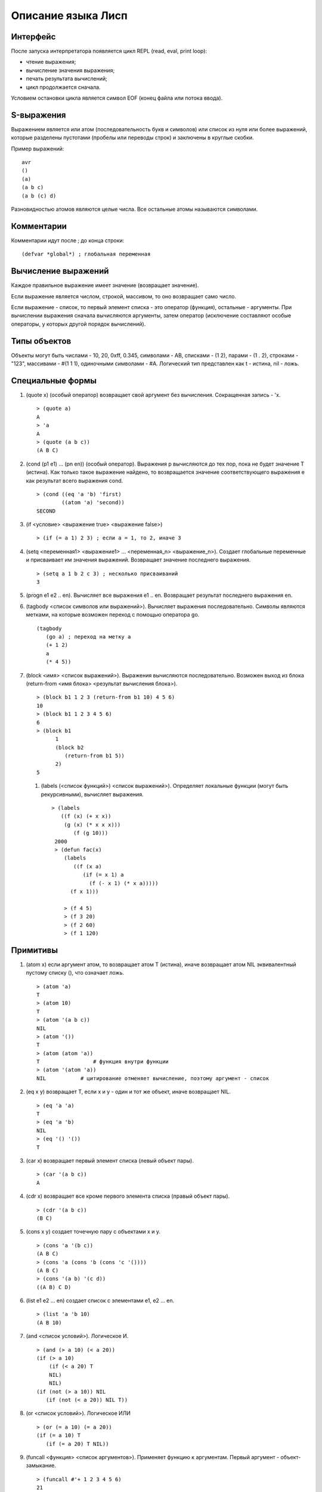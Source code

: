 Описание языка Лисп
===================

Интерфейс
---------

После запуска интерпретатора появляется цикл REPL (read, eval, print loop):

* чтение выражения;
* вычисление значения выражения;
* печать результата вычислений;
* цикл продолжается сначала.

Условием остановки цикла является символ EOF (конец файла или потока ввода).

S-выражения
-----------

Выражением является или атом (последовательность букв и символов) или список из нуля или более выражений, которые разделены пустотами (пробелы или переводы строк) и заключены в круглые скобки.

Пример выражений:
::

   avr
   ()
   (a)
   (a b c)
   (a b (c) d)

Разновидностью атомов являются целые числа. Все остальные атомы называются символами.

Комментарии
-----------

Комментарии идут после ; до конца строки:
::

   (defvar *global*) ; глобальная переменная

Вычисление выражений
--------------------

Каждое правильное выражение имеет значение (возвращает значение).

Если выражение является числом, строкой, массивом, то оно возвращает само число.

Если выражение - список, то первый элемент списка - это оператор (функция), остальные - аргументы. При вычислении выражения сначала вычисляются аргументы, затем оператор (исключение составляют особые операторы, у которых другой порядок вычислений).

Типы объектов
-------------

Объекты могут быть числами - 10, 20, 0xff, 0.345, символами - AB, списками - (1 2), парами - (1 . 2), строками - "123", массивами - #(1 1 1), одиночными символами - #\A. Логический тип представлен как t - истина, nil - ложь.

Специальные формы
-----------------

1. (quote x) (особый оператор) возвращает свой аргумент без вычисления. Сокращенная запись - 'x.
   ::

      > (quote a)
      A
      > 'a
      A
      > (quote (a b c))
      (A B C)

#. (cond (p1 e1) ... (pn en)) (особый оператор). Выражения p вычисляются до тех пор, пока не будет значение T (истина). Как только такое выражение найдено, то возвращается значение соответствующего выражения e как результат всего выражения cond.
   ::

      > (cond ((eq 'a 'b) 'first)
              ((atom 'a) 'second))
      SECOND

#. (if <условие> <выражение true> <выражение false>)
   ::

      > (if (= a 1) 2 3) ; если a = 1, то 2, иначе 3

#. (setq <переменная1> <выражение1> ... <переменная_n> <выражение_n>).
   Создает глобальные переменные и присваивает им значения выражений. Возвращает значение последнего выражения.
   ::

      > (setq a 1 b 2 c 3) ; несколько присваиваний
      3

#. (progn e1 e2 .. en). Вычисляет все выражения e1 .. en. Возвращает результат последнего выражения en.

#. (tagbody <список символов или выражений>). Вычисляет выражения последовательно. Символы являются метками, на которые возможен переход с помощью оператора go.
   ::

      (tagbody
         (go a) ; переход на метку a
         (+ 1 2)
	 a
	 (* 4 5))

#. (block <имя> <список выражений>). Выражения вычисляются последовательно. Возможен выход из блока (return-from <имя блока> <результат вычисления блока>).
   ::

      > (block b1 1 2 3 (return-from b1 10) 4 5 6)
      10
      > (block b1 1 2 3 4 5 6)
      6
      > (block b1
            1
            (block b2
	       (return-from b1 5))
	    2)
      5

 #. (labels (<список функций>) <список выражений>). Определяет локальные функции (могут быть рекурсивными), вычисляет выражения.
    ::

       > (labels
          ((f (x) (+ x x))
	   (g (x) (* x x x)))
	      (f (g 10)))
        2000
	> (defun fac(x)
	   (labels
	      ((f (x a)
	         (if (= x 1) a
		   (f (- x 1) (* x a)))))
	     (f x 1)))
	     
	   > (f 4 5)
	   > (f 3 20)
	   > (f 2 60)
	   > (f 1 120)
      
Примитивы
---------

1. (atom x) если аргумент атом, то возвращает атом T (истина), иначе возвращает атом NIL эквивалентный пустому списку (), что означает ложь.
   ::

      > (atom 'a)
      T
      > (atom 10)
      T
      > (atom '(a b c))
      NIL
      > (atom '())
      T
      > (atom (atom 'a))
      T                 # функция внутри функции
      > (atom '(atom 'a))
      NIL           # цитирование отменяет вычисление, поэтому аргумент - список

2. (eq x y) возвращает T, если x и y - один и тот же объект, иначе возвращает NIL.
   ::

      > (eq 'a 'a)
      T
      > (eq 'a 'b)
      NIL
      > (eq '() '())
      T
      
#. (car x) возвращает первый элемент списка (левый объект пары).
   ::

      > (car '(a b c))
      A

#. (cdr x) возвращает все кроме первого элемента списка (правый объект пары).
   ::

      > (cdr '(a b c))
      (B C)

#. (cons x y) создает точечную пару с объектами x и y.
   ::

      > (cons 'a '(b c))
      (A B C)
      > (cons 'a (cons 'b (cons 'c '())))
      (A B C)
      > (cons '(a b) '(c d))
      ((A B) C D)

#. (list e1 e2 ... en) создает список с элементами e1, e2 ... en.
   ::

      > (list 'a 'b 10)
      (A B 10)
      
#. (and <список условий>). Логическое И.
   ::
      > (and (> a 10) (< a 20))
      (if (> a 10)
          (if (< a 20) T
	  NIL)
	  NIL)
      (if (not (> a 10)) NIL
         (if (not (< a 20)) NIL T))

#. (or <список условий>). Логическое ИЛИ
   ::
      > (or (= a 10) (= a 20))
      (if (= a 10) T
         (if (= a 20) T NIL))

#. (funcall <функция> <список аргументов>). Применяет функцию к аргументам. Первый аргумент - объект-замыкание.
   ::
      > (funcall #'+ 1 2 3 4 5 6)
      21
      > (funcall #'(lambda (x y) (+ x y)) 1 2)
      3
      > (funcall #'a 10 20)

#. (eval <выражение>). Вычисление выражения.
   ::

      > (eval '(+ 1 2))
      3

#. (error msg). Останавливает вычисление, выводит сообщение об ошибке, возвращается в REPL цикл.
   ::

      > (error "No arguments")
      ERROR: No arguments

Примитивы для работы со списками
------------------------------

Для изменения списков служат функции rplaca и rplacd. Эти функции изменяют элементы car и cdr в паре. Первый аргумент должен быть парой. Второй - любой объект.
Возвращается измененная пара (объект не копируется):
::

   > (defvar list '(a b c))
   LIST
   > (rplaca list 1)
   (1 b c)
   > list
   (1 b c)
   > (rplacd list nil)
   (1)
   > list
   (1)

Арифметические примитивы
------------------------

#. (+ e1 e2 ... en) - сложение элементов e1, e2 .. en. Могут быть целые и вещественные числа.
   ::

      > (+ 1 2 3)
      6
      > (+ 4.5 7.9)
      12.40000

#. (- e1 e2 ... en) - вычитание элементов e1, e2 .. en. Могут быть целые и вещественные числа.
   ::

      > (- 10 2 3)
      5
      > (- 10.5 7.9)
      2.600000

#. (* e1 e2 ... en) - умножение элементов e1, e2 .. en. Могут быть целые и вещественные числа.
   ::

      > (* 1 2 3)
      6
      > (* 0.1 0.1)
      0.010000

#. (/ e1 e2) - деление e1 на e2. Могут быть целые и вещественные числа.
   ::

      > (/ 10 3)
      3
      > (/ 10.0 3)
      0.3333333

#. (% e1 e2) - остаток от деления e1 на e2. Только с целыми числами.
   ::

      > (% 10 3)
      1

#. (> e1 e2) - сравнение выражений e1 и e2 на больше. Возвращает T или NIL
   ::

      > (> 10 3)
      T
      > (> 1 2)
      NIL

#. (< e1 e2) - сравнение выражений e1 и e2 на меньше. Возвращает T или NIL
   ::

      > (< 10 3)
      NIL
      > (< 1 2)
      T

#. (equal x y) возвращает T, если x и y равны по содержимому, иначе возвращает NIL.
   ::
      > (equal 4 4)
      T
      > (equal 1 2)
      NIL
      > (equal '(1 2) '(a 2))
      NIL
      > (equal '(a b) ('a b))
      T
      > (equal '((1) (a b)) '((1) (a b)))
      T
      > (equal "abc" "abc")
      T
      > (equal #(1 1 'a) #(1 1 'a))
      T

#. (& e1 e2 ... en) - побитовое И элементов e1, e2 .. en.
   ::
      > (& 0x12 1)
      0

#. (bitor e1 e2 ... en) - побитовое ИЛИ элементов e1, e2 .. en.
   ::
      > (bitor 0x10 1)
      17

#. (<< num b) - побитовый сдвиг влево числа num на b битов.
   ::
      > (<< 1 3)
      8

#. (>> num b) - побитовый сдвиг вправо числа num на b битов.
   ::
      > (>> 0x15 4)
      1
      
#. (sin num) - синус вещественного числа num.
   ::
      > (sin 0.0)
      0.000000

#. (cos num) - косинус вещественного числа num.
   ::
      > (cos 0.0)
      1.000000
      
Лямбда выражения
----------------

Лямбда выражение - это анонимная (без имени) функция (lambda (p1 ... pn) e1 e2 .. en), где
p1 ... pn - это параметры функции, e1, e2, ..., en - выражения.

Вызов функции - это следующее выражение:
::

   ((lambda (p1 ... pn) e) a1 ... an)

Сначала вычисляются все аргументы a1 ... an. Затем каждому параметру p1 ... pn ставится в соответствие вычисленное значение аргументов a1 ... an. После этого вычисляется выражение e, содержащее параметры, вместо которых будут подставлены их значения.
::

   > ((lambda (x) (cons x '(b))) 'a)
   (A B)
   > ((lambda (x y) (cons x (cdr y)))
     'z
     '(a b c))
   (Z B C)

Определение функций
-------------------

Новую функцию можно создать с помощью оператора defun:
::

    > (defun null (x)
         (eq x NIL))
    NULL  # имя новой функции
    > (null 'a)
    NIL
    > (null '())
    T

Функция может иметь строку документации:
::

   (defun null (x)
   "проверяет аргумент на пустое значение"
         (eq x NIL))

Глобальные переменные
---------------------

Глобальные переменные существуют все время работы. Они создаются с помощью функции defvar имя_переменной [значение] (особая форма). Значение может быть выражением:
::

   > (defvar a 10)
   A
   > A
   10

При отсутствии значения в переменную записывается значение NIL
::

   > (defvar a)
   A
   > A
   NIL

Установить значение переменной можно с помощью функции setq (особая форма). Если такой переменной не было то она создается.
::

   > (setq a 1)
   1
   > a
   1

Можно одной функцией установить значения нескольких переменных:
::

   (setq a 1 b 2 c 3)

Если переменная локальная (параметр функции), то setq ее модифицирует:
::

   > (defun test(x)
        (setq x 10)) ; модификация параметра

Глобальные переменные являются динамическими, то есть их значение используется всегда последнее, которое было связано.
   
Строки
------

Строки задаются в двойных кавычках:
::

   > (defvar str "abc")
   STR
   > str
   "abc"

Функция объединения строк (1 или более параметров):
::

   > (concat "abc " "cde")
   "abc cde"
   > (concat "abc")
   "abc"

Функция преобразования строки в символ:
::

   > (intern "A")
   A

Функция преобразования символа в строку:
::

   > (symbol-name 'abc)
   "ABC"

Длина строки:
::

   > (string-size "ABcdf")
   5

Получение символа из строки по индексу:
::

   > (char "abc" 0)
   #\a

Получение подстроки из строки, по начальному индексу и конечному индексу (не включается в результат):
::

   > (subseq "abcd123" 1 5)
   "bcd1"

Перевод целого числа в строку:
::

   > (inttostr 10)
   "10"
      
Массивы
-------

Массивы в виде константы задаются как:
::

   > #(1 2 3 4)
   #(1 2 3 4)

Создание пустого массива заданной длины:
::

   (make-array <имя массива> <размер>)
   (defvar arr (make-array 100)) ; массив из 100 элементов

Присвоение значения элементу массива (значением может быть любой объект):
::

   (seta <объект массив> <индекс> <объект значение>)
   > (seta 'arr 0 10) ; arr[0] = 10
   10
   > (seta 'arr 10 '(a b c)) ; arr[10] = (A B C)
   (A B C)

Чтение элемента массива:
::

   (aref <массив> <индекс>)
   > (aref 'arr 0)
   10

Размер массива:
::

   > (array-size #(1 2 3))
   3

Индекс массива начинается с 0 и не может превышать размер.

Предикаты типов
---------------

Проверка на символ:
::

   (symbolp 'asb)
   T
   (symbolp 1)
   NIL

Проверка на целое число:
::

   (integerp 'asb)
   NIL
   (integerp 1)
   T

Печать объектов
---------------

Любой объект можно напечатать с помощью функции print. Печатается объект и перевод строки:
::

   > (print 1)
   1
   > (print '(1 2 3))
   (1 2 3)

Одиночный символ печатается с помощью функции putchar:
::

   > (putchar #\#)
   #

Макросы
-------

Макрос задает шаблон для генерации выражения.
::
   
   (defmacro test (var val)
       (list 'defvar var val))

При вызове макроса сначала происходит вычисление тела макроса (развертывание макроса):
::

   (test abc 100) -> (defvar abc 100)

Затем получившееся выражение вычисляется:
::

   (defvar abc 100)
   ABC

Обратная кавычка (работает не обязательно в макросах) вычисляется как обычная кавычка (цитирование работает со всеми типами объектов):
::

   > `(a b c)
   (A B C)

Но она также позволяет указывать какие части цитирования должны быть вычислены. Эти части указываются с помощью запятой:
::

   > (defvar a 10)
   A
   > `(a b c ,a)
   (A B C 10)

Запятая может стоять перед выражением, которое вычисляется
::

   > (defvar a 10)
   A
   > `(a b c ,(+ 1 a))
   (A B C 11)

Запятая-at служит для того, чтобы подставить список (результат вычисления выражения внутри запятой-at должен быть списком):
::

   > (defvar a '(1 2 3))
   A
   > `(,a ,@a)
   ((1 2 3) 1 2 3)

Можно посмотреть результат макроподстановки с помощью функции macroexpand:
::

   > (macroexpand '(if (= 1 1) 2 3))
   (COND ((= 1 1) 2) (T 3))

Функции как объекты первого класса
----------------------------------

Мы можем передавать функции в качестве параметров других функций и возвращать функции.
Функции бывают:

* локальные;
* глобальные;
* встроенные;
* лямбда.

Пространство имен функций не совпадает с пространством имен переменных. Функция передается в качестве параметра как лямбда-выражение или символ.
Но при вызове функции из параметра мы должны указать, что имя символа относится к пространству имен функций. Для вызова функций по параметру используется примитив funcall
Пример:
::

   > (funcall #'+ 1 2 3) ; вызов примитива
   6
   > (funcall #'(lambda (x y) (+ x y)) 2 3) ; вызов lambda
   5
   > (defun test (x) (+ x 1))
     (funcall #'test 4) ; вызов пользовательской функции по символу
     5
   > (defun compose (f g x)
       (funcall f (funcall g x)))
     (compose #'test #'test 6)
     8
  
Оператор #' является сокращением специальной формы function. #'test -- это (function test).

Использование свободной переменной в функции.
::
   
   > (let ((list '(a b c)))
       (map #'(lambda (x) (nth list x)) '(2 1 0))) ; замыкание с переменной list
   (C B A) ; несмотря на то, что переменная list есть в map

Специальная форма function создает объект-замыкание, в котором сохраняется текущее окружение. При применении функции-замыкания будет использоваться не текущее окружение, а окружение в котором было создано замыкание. Свободные локальные переменные являются лексическими, то есть сохраняют свое значение, которое было на момент замыкания. Глобальные переменные ведут себя динамическим образом - берется их значение в момент вызова функции.
   
